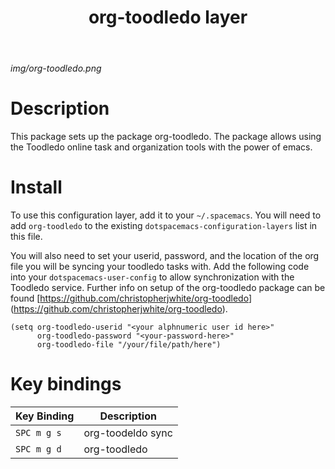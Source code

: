 #+TITLE: org-toodledo layer

# The maximum height of the logo should be 200 pixels.
[[img/org-toodledo.png]]

# TOC links should be GitHub style anchors.
* Table of Contents                                        :TOC_4_gh:noexport:
- [[#description][Description]]
- [[#install][Install]]
- [[#key-bindings][Key bindings]]

* Description
This package sets up the package org-toodledo.  The package allows using the Toodledo online task and organization tools with the power of emacs.

* Install
To use this configuration layer, add it to your =~/.spacemacs=. You will need to
add =org-toodledo= to the existing =dotspacemacs-configuration-layers= list in this
file.

You will also need to set your userid, password, and the location of the org file you will be syncing your toodledo tasks with.  Add the following code into your =dotspacemacs-user-config= to allow synchronization with the Toodledo service. Further info on setup of the org-toodledo package can be found [https://github.com/christopherjwhite/org-toodledo](https://github.com/christopherjwhite/org-toodledo).


#+BEGIN_SRC 
  (setq org-toodledo-userid "<your alphnumeric user id here>"
        org-toodledo-password "<your-password-here>"
        org-toodledo-file "/your/file/path/here")
#+END_SRC



* Key bindings

| Key Binding | Description    |
|-------------+----------------|
| ~SPC m g s~ | org-toodeldo sync |
| ~SPC m g d~ | org-toodledo
# Use GitHub URLs if you wish to link a Spacemacs documentation file or its heading.
# Examples:
# [[https://github.com/syl20bnr/spacemacs/blob/master/doc/VIMUSERS.org#sessions]]
# [[https://github.com/syl20bnr/spacemacs/blob/master/layers/%2Bfun/emoji/README.org][Link to Emoji layer README.org]]
# If space-doc-mode is enabled, Spacemacs will open a local copy of the linked file.
